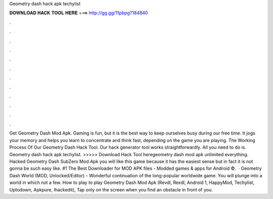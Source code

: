 Geometry dash hack apk techylist

𝐃𝐎𝐖𝐍𝐋𝐎𝐀𝐃 𝐇𝐀𝐂𝐊 𝐓𝐎𝐎𝐋 𝐇𝐄𝐑𝐄 ===> http://gg.gg/11pbpg?184840

.

.

.

.

.

.

.

.

.

.

.

.

Get Geometry Dash Mod Apk. Gaming is fun, but it is the best way to keep ourselves busy during our free time. It jogs your memory and helps you learn to concentrate and think fast, depending on the game you are playing. The Working Process Of Our Geometry Dash Hack Tool. Our hack generator tool works straightforwardly. All you need to do is. Geometry dash hack apk techylist. >>>>> Download Hack Tool heregeometry dash mod apk unlimited everything. Hacked Geometry Dash SubZero Mod Apk you will like this game because it has the easiest sense but in fact it is not gonna be such easy like. #1 The Best Downloader for MOD APK files - Modded games & apps for Android ©.  · Geometry Dash World (MOD, Unlocked/Editor) - Wonderful continuation of the long-popular worldwide game. You will plunge into a world in which not a few. How to play to play Geometry Dash Mod Apk (Revdl, Rexdl, Android 1, HappyMod, Techylist, Uptodown, Apkpure, Ihackedit), Tap only on the screen when you find an obstacle in front of you.